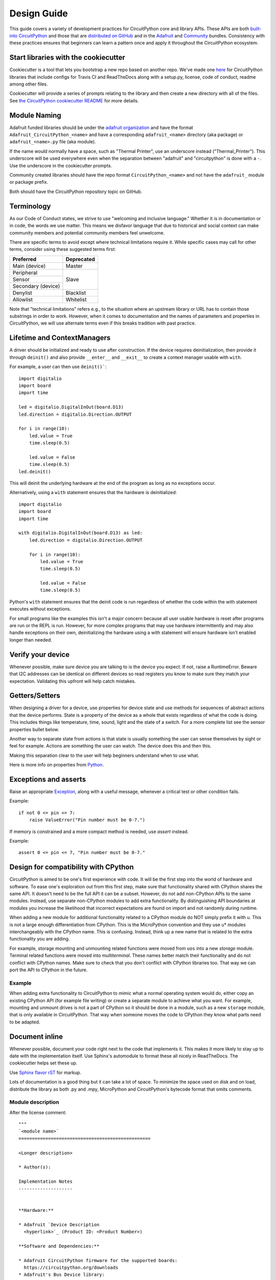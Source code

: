 .. role:: strike

Design Guide
============

This guide covers a variety of development practices for CircuitPython core and library APIs. These
APIs are both `built-into CircuitPython
<https://github.com/adafruit/circuitpython/tree/main/shared-bindings>`_ and those that are
`distributed on GitHub <https://github.com/search?utf8=%E2%9C%93&q=topic%3Acircuitpython&type=>`_
and in the `Adafruit <https://github.com/adafruit/Adafruit_CircuitPython_Bundle>`_ and `Community
<https://github.com/adafruit/CircuitPython_Community_Bundle/>`_ bundles. Consistency with these
practices ensures that beginners can learn a pattern once and apply it throughout the CircuitPython
ecosystem.

Start libraries with the cookiecutter
-------------------------------------

Cookiecutter is a tool that lets you bootstrap a new repo based on another repo.
We've made one `here <https://github.com/adafruit/cookiecutter-adafruit-circuitpython>`_
for CircuitPython libraries that include configs for Travis CI and ReadTheDocs
along with a setup.py, license, code of conduct, readme among other files.

.. code-block::sh

    # The first time
    pip install cookiecutter

    cookiecutter gh:adafruit/cookiecutter-adafruit-circuitpython

Cookiecutter will provide a series of prompts relating to the library and then create a new
directory with all of the files. See `the CircuitPython cookiecutter README
<https://github.com/adafruit/cookiecutter-adafruit-circuitpython#introduction>`_ for more details.

Module Naming
-------------

Adafruit funded libraries should be under the
`adafruit organization <https://github.com/adafruit>`_ and have the format
``Adafruit_CircuitPython_<name>`` and have a corresponding ``adafruit_<name>``
directory (aka package) or ``adafruit_<name>.py`` file (aka module).

If the name would normally have a space, such as "Thermal Printer", use an underscore instead
("Thermal_Printer"). This underscore will be used everywhere even when the separation between
"adafruit" and "circuitpython" is done with a ``-``. Use the underscore in the cookiecutter prompts.

Community created libraries should have the repo format ``CircuitPython_<name>`` and
not have the ``adafruit_`` module or package prefix.

Both should have the CircuitPython repository topic on GitHub.

Terminology
-----------

As our Code of Conduct states, we strive to use "welcoming and inclusive
language." Whether it is in documentation or in code, the words we use matter.
This means we disfavor language that due to historical and social context can
make community members and potential community members feel unwelcome.

There are specific terms to avoid except where technical limitations require it.
While specific cases may call for other terms, consider using these suggested
terms first:

+--------------------+---------------------+
| Preferred          | Deprecated          |
+====================+=====================+
| Main (device)      | :strike:`Master`    |
+--------------------+---------------------+
| Peripheral         | :strike:`Slave`     |
+--------------------+                     +
| Sensor             |                     |
+--------------------+                     +
| Secondary (device) |                     |
+--------------------+---------------------+
| Denylist           | :strike:`Blacklist` |
+--------------------+---------------------+
| Allowlist          | :strike:`Whitelist` |
+--------------------+---------------------+

Note that "technical limitations" refers e.g., to the situation where an
upstream library or URL has to contain those substrings in order to work.
However, when it comes to documentation and the names of parameters and
properties in CircuitPython, we will use alternate terms even if this breaks
tradition with past practice.


.. _lifetime-and-contextmanagers:

Lifetime and ContextManagers
--------------------------------------------------------------------------------

A driver should be initialized and ready to use after construction. If the
device requires deinitialization, then provide it through ``deinit()`` and also
provide ``__enter__`` and ``__exit__`` to create a context manager usable with
``with``.

For example, a user can then use ``deinit()```::

    import digitalio
    import board
    import time

    led = digitalio.DigitalInOut(board.D13)
    led.direction = digitalio.Direction.OUTPUT

    for i in range(10):
        led.value = True
        time.sleep(0.5)

        led.value = False
        time.sleep(0.5)
    led.deinit()

This will deinit the underlying hardware at the end of the program as long as no
exceptions occur.

Alternatively, using a ``with`` statement ensures that the hardware is deinitialized::

    import digitalio
    import board
    import time

    with digitalio.DigitalInOut(board.D13) as led:
        led.direction = digitalio.Direction.OUTPUT

        for i in range(10):
            led.value = True
            time.sleep(0.5)

            led.value = False
            time.sleep(0.5)

Python's ``with`` statement ensures that the deinit code is run regardless of
whether the code within the with statement executes without exceptions.

For small programs like the examples this isn't a major concern because all
user usable hardware is reset after programs are run or the REPL is run. However,
for more complex programs that may use hardware intermittently and may also
handle exceptions on their own, deinitializing the hardware using a with
statement will ensure hardware isn't enabled longer than needed.

Verify your device
--------------------------------------------------------------------------------

Whenever possible, make sure device you are talking to is the device you expect.
If not, raise a RuntimeError. Beware that I2C addresses can be identical on
different devices so read registers you know to make sure they match your
expectation. Validating this upfront will help catch mistakes.

Getters/Setters
--------------------------------------------------------------------------------

When designing a driver for a device, use properties for device state and use
methods for sequences of abstract actions that the device performs. State is a
property of the device as a whole that exists regardless of what the code is
doing. This includes things like temperature, time, sound, light and the state
of a switch. For a more complete list see the sensor properties bullet below.

Another way to separate state from actions is that state is usually something
the user can sense themselves by sight or feel for example. Actions are
something the user can watch. The device does this and then this.

Making this separation clear to the user will help beginners understand when to
use what.

Here is more info on properties from
`Python <https://docs.python.org/3/library/functions.html#property>`_.

Exceptions and asserts
--------------------------------------------------------------------------------

Raise an appropriate `Exception <https://docs.python.org/3/library/exceptions.html#bltin-exceptions>`_,
along with a useful message, whenever a critical test or other condition fails.

Example::

    if not 0 <= pin <= 7:
        raise ValueError("Pin number must be 0-7.")

If memory is constrained and a more compact method is needed, use `assert`
instead.

Example::

    assert 0 <= pin <= 7, "Pin number must be 0-7."

Design for compatibility with CPython
--------------------------------------------------------------------------------

CircuitPython is aimed to be one's first experience with code.  It will be the
first step into the world of hardware and software. To ease one's exploration
out from this first step, make sure that functionality shared with CPython shares
the same API. It doesn't need to be the full API it can be a subset. However, do
not add non-CPython APIs to the same modules. Instead, use separate non-CPython
modules to add extra functionality. By distinguishing API boundaries at modules
you increase the likelihood that incorrect expectations are found on import and
not randomly during runtime.

When adding a new module for additional functionality related to a CPython
module do NOT simply prefix it with u. This is not a large enough differentiation
from CPython. This is the MicroPython convention and they use u* modules
interchangeably with the CPython name. This is confusing. Instead, think up a
new name that is related to the extra functionality you are adding.

For example, storage mounting and unmounting related functions were moved from
``uos`` into a new `storage` module. Terminal related functions were moved into
`multiterminal`. These names better match their functionality and do not
conflict with CPython names. Make sure to check that you don't conflict with
CPython libraries too. That way we can port the API to CPython in the future.

Example
^^^^^^^^^^^^^^^^^^^^^^^^^^^^^^^^^^^^^^^^^^^^^^^^^^^^^^^^^^^^^^^^^^^^^^^^^^^^^^^^

When adding extra functionality to CircuitPython to mimic what a normal
operating system would do, either copy an existing CPython API (for example file
writing) or create a separate module to achieve what you want. For example,
mounting and unmount drives is not a part of CPython so it should be done in a
module, such as a new ``storage`` module, that is only available in CircuitPython.
That way when someone moves the code to CPython they know what parts need to be
adapted.

Document inline
--------------------------------------------------------------------------------

Whenever possible, document your code right next to the code that implements it.
This makes it more likely to stay up to date with the implementation itself. Use
Sphinx's automodule to format these all nicely in ReadTheDocs. The cookiecutter
helps set these up.

Use `Sphinx flavor rST <http://www.sphinx-doc.org/en/stable/rest.html>`_ for markup.

Lots of documentation is a good thing but it can take a lot of space. To
minimize the space used on disk and on load, distribute the library as both .py
and .mpy, MicroPython and CircuitPython's bytecode format that omits comments.

Module description
^^^^^^^^^^^^^^^^^^^^^^^^^^^^^^^^^^^^^^^^^^^^^^^^^^^^^^^^^^^^^^^^^^^^^^^^^^^^^^^^

After the license comment::

    """
    `<module name>`
    =================================================

    <Longer description>

    * Author(s):

    Implementation Notes
    --------------------


    **Hardware:**

    * Adafruit `Device Description
      <hyperlink>`_ (Product ID: <Product Number>)

    **Software and Dependencies:**

    * Adafruit CircuitPython firmware for the supported boards:
      https://circuitpython.org/downloads
    * Adafruit's Bus Device library:
      https://github.com/adafruit/Adafruit_CircuitPython_BusDevice
    * Adafruit's Register library:
      https://github.com/adafruit/Adafruit_CircuitPython_Register

    """


Class description
^^^^^^^^^^^^^^^^^^^^^^^^^^^^^^^^^^^^^^^^^^^^^^^^^^^^^^^^^^^^^^^^^^^^^^^^^^^^^^^^

At the class level document what class does and how to initialize it::

    class DS3231:
        """DS3231 real-time clock.

           :param ~busio.I2C i2c_bus: The I2C bus the DS3231 is connected to.
           :param int address: The I2C address of the device. Defaults to :const:`0x40`
        """

        def __init__(self, i2c_bus, address=0x40):
            self._i2c = i2c_bus


Renders as:

.. py:class:: DS3231(i2c_bus, address=64)
    :noindex:

    DS3231 real-time clock.

    :param ~busio.I2C i2c_bus: The I2C bus the DS3231 is connected to.
    :param int address: The I2C address of the device. Defaults to :const:`0x40`


Parameters Documentation
^^^^^^^^^^^^^^^^^^^^^^^^^^^^^^^^^^^^^^^^^^^^^^^^^^^^^^^^^^^^^^^^^^^^^^^^^^^^^^^^
Although there are different ways to document class and functions definitions in Python,
the following is the prevalent method of documenting parameters
for CircuitPython libraries. When documenting class parameters you should use the
following structure:

.. code-block:: sh

    :param param_type param_name: Parameter_description


param_type
~~~~~~~~~~~~~~~~~~~~~~~~~~~~~~~~~~~~~~
The type of the parameter. This could be among other `int`, `float`, `str` `bool`, etc.
To document an object in the CircuitPython domain, you need to include a ``~`` before the 
definition as shown in the following example:

.. code-block:: sh

    :param ~busio.I2C i2c_bus: The I2C bus the DS3231 is connected to.


To include references to CircuitPython modules, cookiecutter creates an entry in the
intersphinx_mapping section in the ``conf.py`` file located within the ``docs`` directory.
To add different types outside CircuitPython you need to include them in the intersphinx_mapping::


    intersphinx_mapping = {
        "python": ("https://docs.python.org/3.4", None),
        "BusDevice":("https://circuitpython.readthedocs.io/projects/busdevice/en/latest/", None,),
        "CircuitPython": ("https://circuitpython.readthedocs.io/en/latest/", None),
    }

The intersphinx_mapping above includes references to Python, BusDevice and CircuitPython
Documentation


param_name
~~~~~~~~~~~~~~~~~~~~~~~~~~~~~~~~~~~~~~
Parameter name used in the class or method definition


Parameter_description
~~~~~~~~~~~~~~~~~~~~~~~~~~~~~~~~~~~~~~
Parameter description. When the parameter defaults to a particular value, it is good
practice to include the default::

    :param int pitch: Pitch value for the servo. Defaults to :const:`4500`


Attributes
^^^^^^^^^^^^^^^^^^^^^^^^^^^^^^^^^^^^^^^^^^^^^^^^^^^^^^^^^^^^^^^^^^^^^^^^^^^^^^^^

Attributes are state on objects. (See `Getters/Setters`_ above for more discussion
about when to use them.) They can be defined internally in a number of different
ways. Each approach is enumerated below with an explanation of where the comment
goes.

Regardless of how the attribute is implemented, it should have a short
description of what state it represents including the type, possible values and/or
units. It should be marked as ``(read-only)`` or ``(write-only)`` at the end of
the first line for attributes that are not both readable and writable.

Instance attributes
~~~~~~~~~~~~~~~~~~~~~~~~~~~~~~~~~~~~~~~~~~~~~~~~~~~~~~~~~~~~~~~~~~~~~~~~~~~~~~~~

Comment comes from after the assignment::

    def __init__(self, drive_mode):
        self.drive_mode = drive_mode
        """
        The pin drive mode. One of:

        - `digitalio.DriveMode.PUSH_PULL`
        - `digitalio.DriveMode.OPEN_DRAIN`
        """

Renders as:

.. py:attribute:: drive_mode
    :noindex:

    The pin drive mode. One of:

    - `digitalio.DriveMode.PUSH_PULL`
    - `digitalio.DriveMode.OPEN_DRAIN`

Property description
~~~~~~~~~~~~~~~~~~~~~~~~~~~~~~~~~~~~~~~~~~~~~~~~~~~~~~~~~~~~~~~~~~~~~~~~~~~~~~~~

Comment comes from the getter::

    @property
    def datetime(self):
        """The current date and time as a `time.struct_time`."""
        return self.datetime_register

    @datetime.setter
    def datetime(self, value):
        pass

Renders as:

.. py:attribute:: datetime
    :noindex:

    The current date and time as a `time.struct_time`.

Read-only example::

    @property
    def temperature(self):
        """
        The current temperature in degrees Celsius. (read-only)

        The device may require calibration to get accurate readings.
        """
        return self._read(TEMPERATURE)


Renders as:

.. py:attribute:: temperature
    :noindex:

    The current temperature in degrees Celsius. (read-only)

    The device may require calibration to get accurate readings.

Data descriptor description
~~~~~~~~~~~~~~~~~~~~~~~~~~~~~~~~~~~~~~~~~~~~~~~~~~~~~~~~~~~~~~~~~~~~~~~~~~~~~~~~

Comment is after the definition::

    lost_power = i2c_bit.RWBit(0x0f, 7)
    """True if the device has lost power since the time was set."""

Renders as:

.. py:attribute:: lost_power
    :noindex:

    True if the device has lost power since the time was set.

Method description
^^^^^^^^^^^^^^^^^^^^^^^^^^^^^^^^^^^^^^^^^^^^^^^^^^^^^^^^^^^^^^^^^^^^^^^^^^^^^^^^

First line after the method definition::

    def turn_right(self, degrees):
        """Turns the bot ``degrees`` right.

           :param float degrees: Degrees to turn right
        """

Renders as:

.. py:method:: turn_right(degrees)
  :noindex:

  Turns the bot ``degrees`` right.

  :param float degrees: Degrees to turn right

Documentation References to other Libraries
^^^^^^^^^^^^^^^^^^^^^^^^^^^^^^^^^^^^^^^^^^^^^^^^^^^^^^^^^^^^^^^^^^^^^^^^^^^^^^^^
When you need to reference documentation in other libraries you should include the class by using single
backticks  ``:class:`~adafruit_motor.servo.Servo```. You must also add the reference in the ``conf.py`` file in the
``intersphinx_mapping section`` by adding a new entry::

    "adafruit_motor": ("https://circuitpython.readthedocs.io/projects/motor/en/latest/", None,),

Use BusDevice
--------------------------------------------------------------------------------

`BusDevice <https://github.com/adafruit/Adafruit_CircuitPython_BusDevice>`_ is an
awesome foundational library that manages talking on a shared I2C or SPI device
for you. The devices manage locking which ensures that a transfer is done as a
single unit despite CircuitPython internals and, in the future, other Python
threads. For I2C, the device also manages the device address. The SPI device,
manages baudrate settings, chip select line and extra post-transaction clock
cycles.

I2C Example
^^^^^^^^^^^^^^^^^^^^^^^^^^^^^^^^^^^^^^^^^^^^^^^^^^^^^^^^^^^^^^^^^^^^^^^^^^^^^^^^

.. code-block:: python

  from adafruit_bus_device import i2c_device

  DEVICE_DEFAULT_I2C_ADDR = 0x42

  class Widget:
      """A generic widget."""

      def __init__(self, i2c, address=DEVICE_DEFAULT_I2C_ADDR):
          self.i2c_device = i2c_device.I2CDevice(i2c, address)
          self.buf = bytearray(1)

      @property
      def register(self):
          """Widget's one register."""
          with self.i2c_device as i2c:
              i2c.writeto(b'0x00')
              i2c.readfrom_into(self.buf)
          return self.buf[0]


SPI Example
^^^^^^^^^^^^^^^^^^^^^^^^^^^^^^^^^^^^^^^^^^^^^^^^^^^^^^^^^^^^^^^^^^^^^^^^^^^^^^^^

.. code-block:: python

  from adafruit_bus_device import spi_device

  class SPIWidget:
      """A generic widget with a weird baudrate."""

      def __init__(self, spi, chip_select):
          # chip_select is a pin reference such as board.D10.
          self.spi_device = spi_device.SPIDevice(spi, chip_select, baudrate=12345)
          self.buf = bytearray(1)

      @property
      def register(self):
          """Widget's one register."""
          with self.spi_device as spi:
              spi.write(b'0x00')
              spi.readinto(self.buf)
          return self.buf[0]

Use composition
--------------------------------------------------------------------------------

When writing a driver, take in objects that provide the functionality you need
rather than taking their arguments and constructing them yourself or subclassing
a parent class with functionality. This technique is known as composition and
leads to code that is more flexible and testable than traditional inheritance.

.. seealso:: `Wikipedia <https://en.wikipedia.org/wiki/Dependency_inversion_principle>`_
  has more information on "dependency inversion".

For example, if you are writing a driver for an I2C device, then take in an I2C
object instead of the pins themselves. This allows the calling code to provide
any object with the appropriate methods such as an I2C expansion board.

Another example is to expect a :py:class:`~digitalio.DigitalInOut` for a pin to
toggle instead of a :py:class:`~microcontroller.Pin` from `board`. Taking in the
:py:class:`~microcontroller.Pin` object alone would limit the driver to pins on
the actual microcontroller instead of pins provided by another driver such as an
IO expander.

Lots of small modules
--------------------------------------------------------------------------------

CircuitPython boards tend to have a small amount of internal flash and a small
amount of ram but large amounts of external flash for the file system. So, create
many small libraries that can be loaded as needed instead of one large file that
does everything.

Speed second
--------------------------------------------------------------------------------

Speed isn't as important as API clarity and code size. So, prefer simple APIs
like properties for state even if it sacrifices a bit of speed.

Avoid allocations in drivers
--------------------------------------------------------------------------------

Although Python doesn't require managing memory, it's still a good practice for
library writers to think about memory allocations. Avoid them in drivers if
you can because you never know how much something will be called. Fewer
allocations means less time spent cleaning up. So, where you can, prefer
bytearray buffers that are created in ``__init__`` and used throughout the
object with methods that read or write into the buffer instead of creating new
objects. Unified hardware API classes such as `busio.SPI` are design to read and
write to subsections of buffers.

It's ok to allocate an object to return to the user. Just beware of causing more
than one allocation per call due to internal logic.

**However**, this is a memory tradeoff so do not do it for large or rarely used
buffers.

Examples
^^^^^^^^^^^^^^^^^^^^^^^^^^^^^^^^^^^^^^^^^^^^^^^^^^^^^^^^^^^^^^^^^^^^^^^^^^^^^^^^

struct.pack
~~~~~~~~~~~~~~~~~~~~~~~~~~~~~~~~~~~~~~~~~~~~~~~~~~~~~~~~~~~~~~~~~~~~~~~~~~~~~~~~

Use `struct.pack_into` instead of `struct.pack`.

Use of MicroPython ``const()``
--------------------------------------------------------------------------------
The MicroPython ``const()`` feature, as discussed in `this forum post
<https://forum.micropython.org/viewtopic.php?t=450>`_, and in `this issue thread
<https://github.com/micropython/micropython/issues/573>`_, provides some
optimizations that can be useful on smaller, memory constrained devices. However,
when using ``const()``, keep in mind these general guide lines:

- Always use via an import, ex: ``from micropython import const``
- Limit use to global (module level) variables only.
- If user will not need access to variable, prefix name with a leading
  underscore, ex: ``_SOME_CONST``.

Libraries Examples
------------------
When adding examples, cookiecutter will add a ``<name>_simpletest.py`` file in the examples directory for you.
Be sure to include code with the library minimal functionalities to work on a device.
You could other examples if needed featuring different
functionalities of the library.
If you add additional examples, be sure to include them in the ``examples.rst``. Naming of the examples
files should use the name of the library followed by a description, using underscore to separate them.

Sensor properties and units
--------------------------------------------------------------------------------

The `Adafruit Unified Sensor Driver Arduino library <https://learn.adafruit.com/using-the-adafruit-unified-sensor-driver/introduction>`_ has a
`great list <https://learn.adafruit.com/using-the-adafruit-unified-sensor-driver?view=all#standardised-si-units-for-sensor-data>`_
of measurements and their units. Use the same ones including the property name
itself so that drivers can be used interchangeably when they have the same
properties.

+-----------------------+-----------------------+-------------------------------------------------------------------------+
| Property name         | Python type           | Units                                                                   |
+=======================+=======================+=========================================================================+
| ``acceleration``      | (float, float, float) | x, y, z meter per second per second                                     |
+-----------------------+-----------------------+-------------------------------------------------------------------------+
| ``magnetic``          | (float, float, float) | x, y, z micro-Tesla (uT)                                                |
+-----------------------+-----------------------+-------------------------------------------------------------------------+
| ``orientation``       | (float, float, float) | x, y, z degrees                                                         |
+-----------------------+-----------------------+-------------------------------------------------------------------------+
| ``gyro``              | (float, float, float) | x, y, z radians per second                                              |
+-----------------------+-----------------------+-------------------------------------------------------------------------+
| ``temperature``       | float                 | degrees Celsius                                                         |
+-----------------------+-----------------------+-------------------------------------------------------------------------+
| ``CO2``               | float                 | measured CO2 in ppm                                                     |
+-----------------------+-----------------------+-------------------------------------------------------------------------+
| ``eCO2``              | float                 | equivalent/estimated CO2 in ppm (estimated from some other measurement) |
+-----------------------+-----------------------+-------------------------------------------------------------------------+
| ``TVOC``              | float                 | Total Volatile Organic Compounds in ppb                                 |
+-----------------------+-----------------------+-------------------------------------------------------------------------+
| ``distance``          | float                 | centimeters (cm)                                                        |
+-----------------------+-----------------------+-------------------------------------------------------------------------+
| ``proximity``         | int                   | non-unit-specific proximity values (monotonic but not actual distance)  |
+-----------------------+-----------------------+-------------------------------------------------------------------------+
| ``light``             | float                 | non-unit-specific light levels (should be monotonic but is not lux)     |
+-----------------------+-----------------------+-------------------------------------------------------------------------+
| ``lux``               | float                 | SI lux                                                                  |
+-----------------------+-----------------------+-------------------------------------------------------------------------+
| ``pressure``          | float                 | hectopascal (hPa)                                                       |
+-----------------------+-----------------------+-------------------------------------------------------------------------+
| ``relative_humidity`` | float                 | percent                                                                 |
+-----------------------+-----------------------+-------------------------------------------------------------------------+
| ``current``           | float                 | milliamps (mA)                                                          |
+-----------------------+-----------------------+-------------------------------------------------------------------------+
| ``voltage``           | float                 | volts (V)                                                               |
+-----------------------+-----------------------+-------------------------------------------------------------------------+
| ``color``             | int                   | RGB, eight bits per channel (0xff0000 is red)                           |
+-----------------------+-----------------------+-------------------------------------------------------------------------+
| ``alarm``             | (time.struct, str)    | Sample alarm time and string to characterize frequency such as "hourly" |
+-----------------------+-----------------------+-------------------------------------------------------------------------+
| ``datetime``          | time.struct           | date and time                                                           |
+-----------------------+-----------------------+-------------------------------------------------------------------------+
| ``duty_cycle``        | int                   | 16-bit PWM duty cycle (regardless of output resolution)                 |
+-----------------------+-----------------------+-------------------------------------------------------------------------+
| ``frequency``         | int                   | Hertz (Hz)                                                              |
+-----------------------+-----------------------+-------------------------------------------------------------------------+
| ``value``             | bool                  | Digital logic                                                           |
+-----------------------+-----------------------+-------------------------------------------------------------------------+
| ``value``             | int                   | 16-bit Analog value, unit-less                                          |
+-----------------------+-----------------------+-------------------------------------------------------------------------+
| ``weight``            | float                 | grams (g)                                                               |
+-----------------------+-----------------------+-------------------------------------------------------------------------+
| ``sound_level``       | float                 | non-unit-specific sound level (monotonic but not actual decibels)       |
+-----------------------+-----------------------+-------------------------------------------------------------------------+

Adding native modules
--------------------------------------------------------------------------------

The Python API for a new module should be defined and documented in
``shared-bindings`` and define an underlying C API. If the implementation is
port-agnostic or relies on underlying APIs of another module, the code should
live in ``shared-module``. If it is port specific then it should live in ``common-hal``
within the port's folder. In either case, the file and folder structure should
mimic the structure in ``shared-bindings``.

To test your native modules or core enhancements, follow these Adafruit Learning Guides
for building local firmware to flash onto your device(s):

`Build CircuitPython <https://learn.adafruit.com/building-circuitpython>`_


MicroPython compatibility
--------------------------------------------------------------------------------

Keeping compatibility with MicroPython isn't a high priority. It should be done
when it's not in conflict with any of the above goals.
